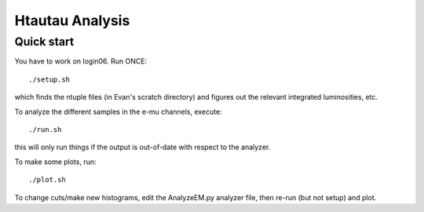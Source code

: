 Htautau Analysis
================

Quick start
-----------

You have to work on login06.  Run ONCE::

   ./setup.sh

which finds the ntuple files (in Evan's scratch directory) and figures out
the relevant integrated luminosities, etc.

To analyze the different samples in the e-mu channels, execute::

  ./run.sh

this will only run things if the output is out-of-date with respect to the 
analyzer.

To make some plots, run::

  ./plot.sh

To change cuts/make new histograms, edit the AnalyzeEM.py analyzer file, then
re-run (but not setup) and plot.
